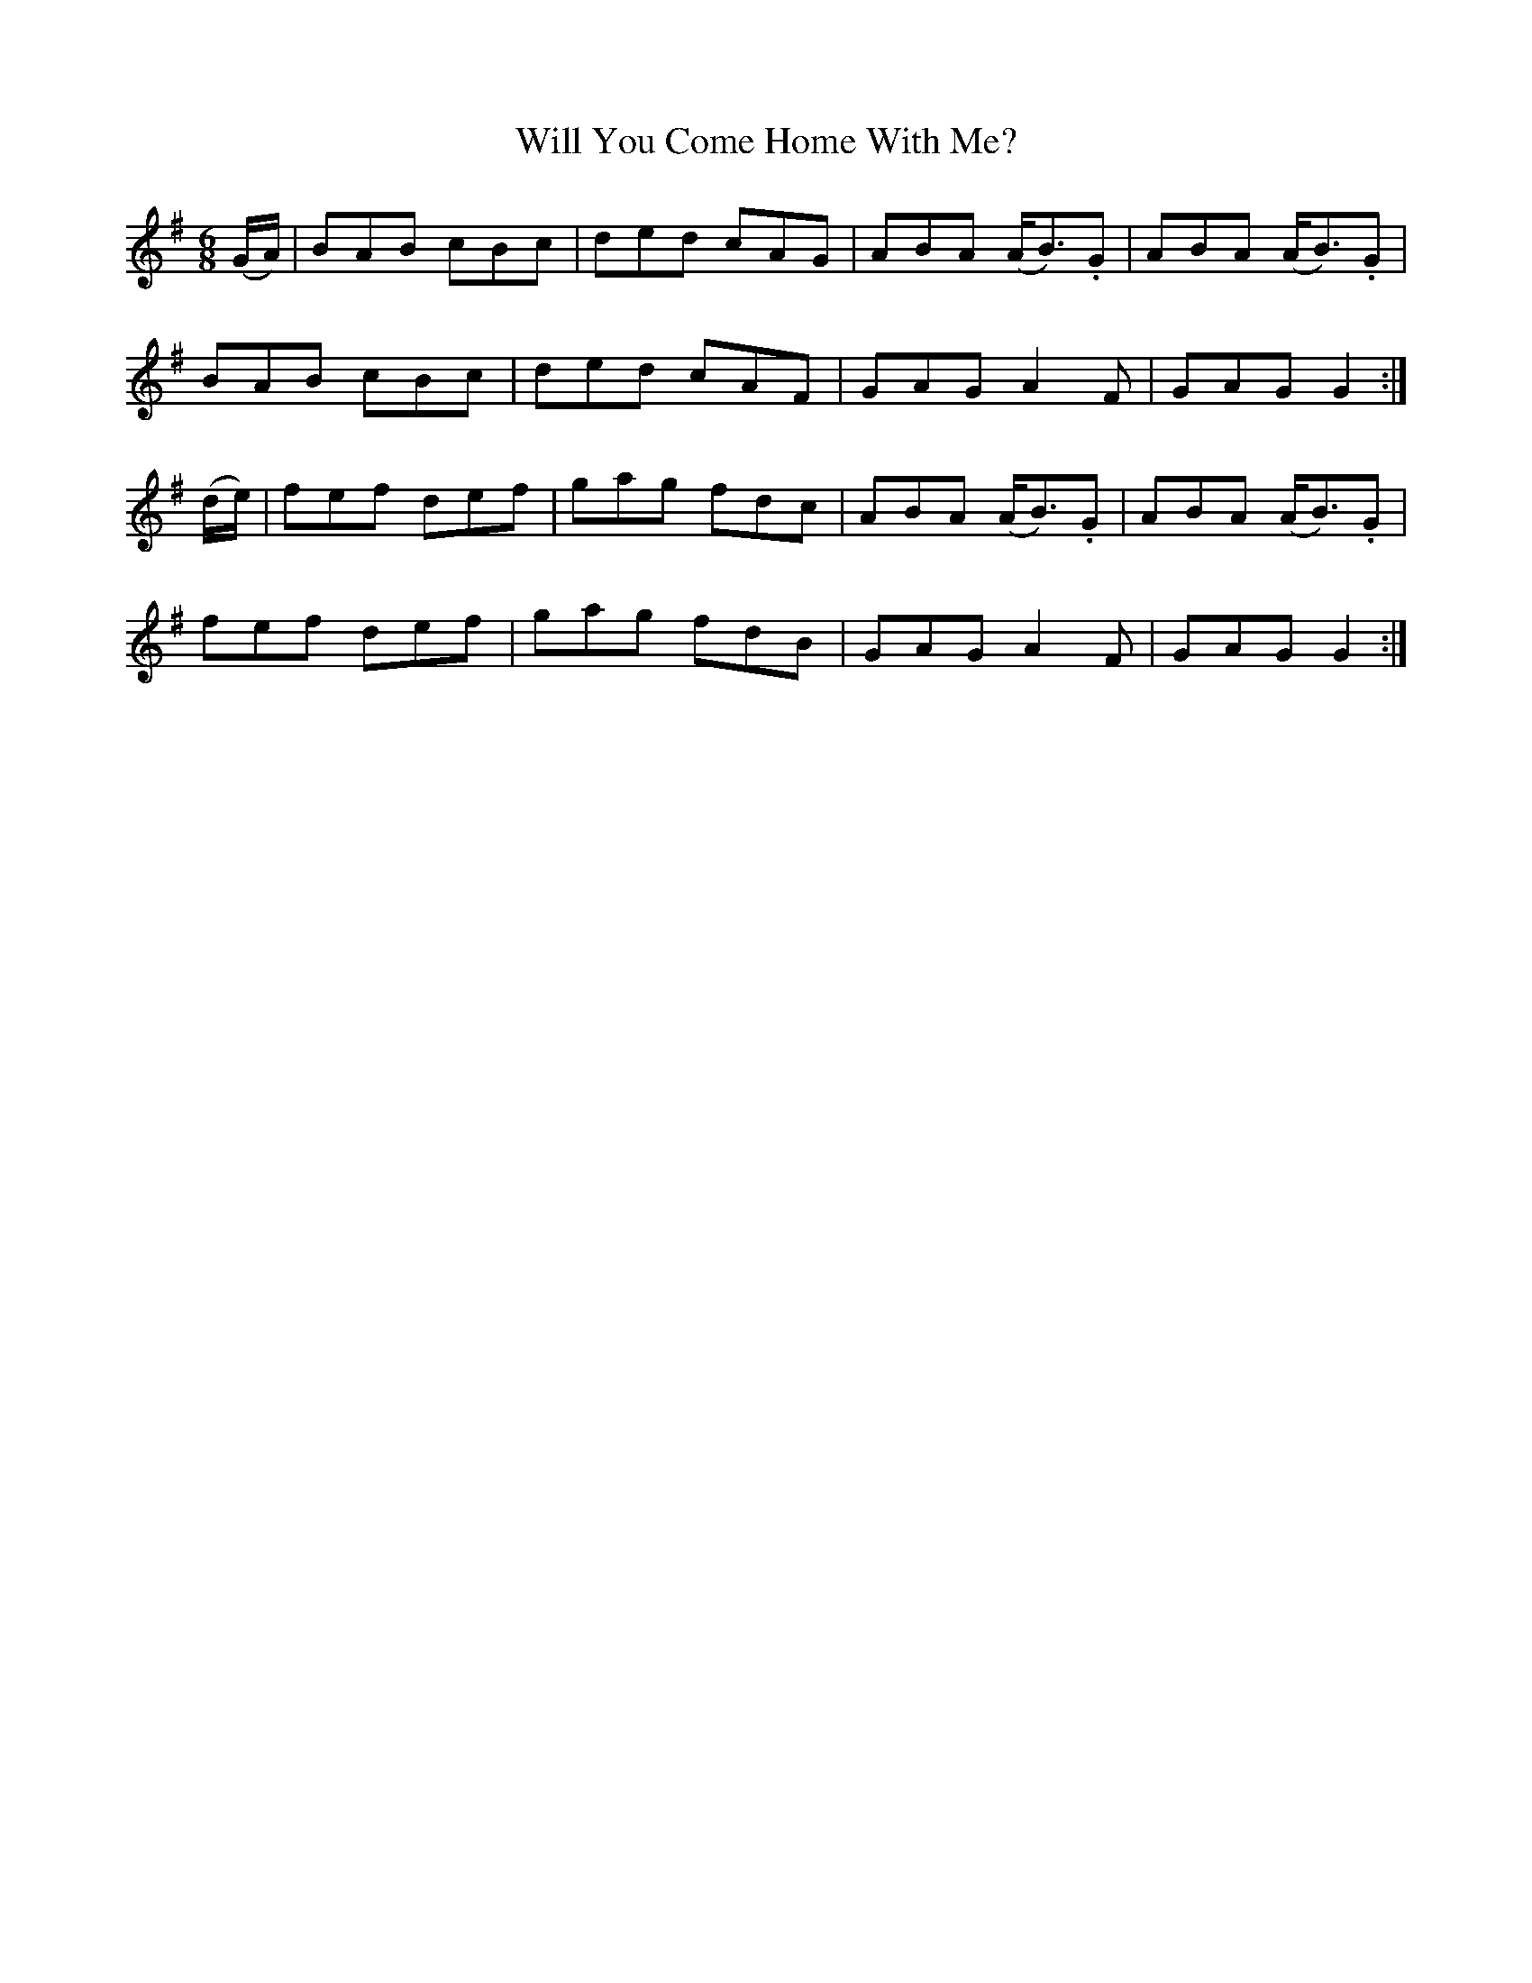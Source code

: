 X:843
T:Will You Come Home With Me?
N:"2nd Setting"
N:"Collected by F.O'Neill"
B:O'Neill's 843
M:6/8
L:1/8
K:G
(G/A/)|BAB cBc|ded cAG|ABA (A<B).G|ABA (A<B).G |
BAB cBc|ded cAF|GAG A2F|GAG G2:|
(d/e/)|fef def|gag fdc|ABA (A<B).G|ABA (A<B).G|
fef def|gag fdB|GAG A2F|GAG G2:|

